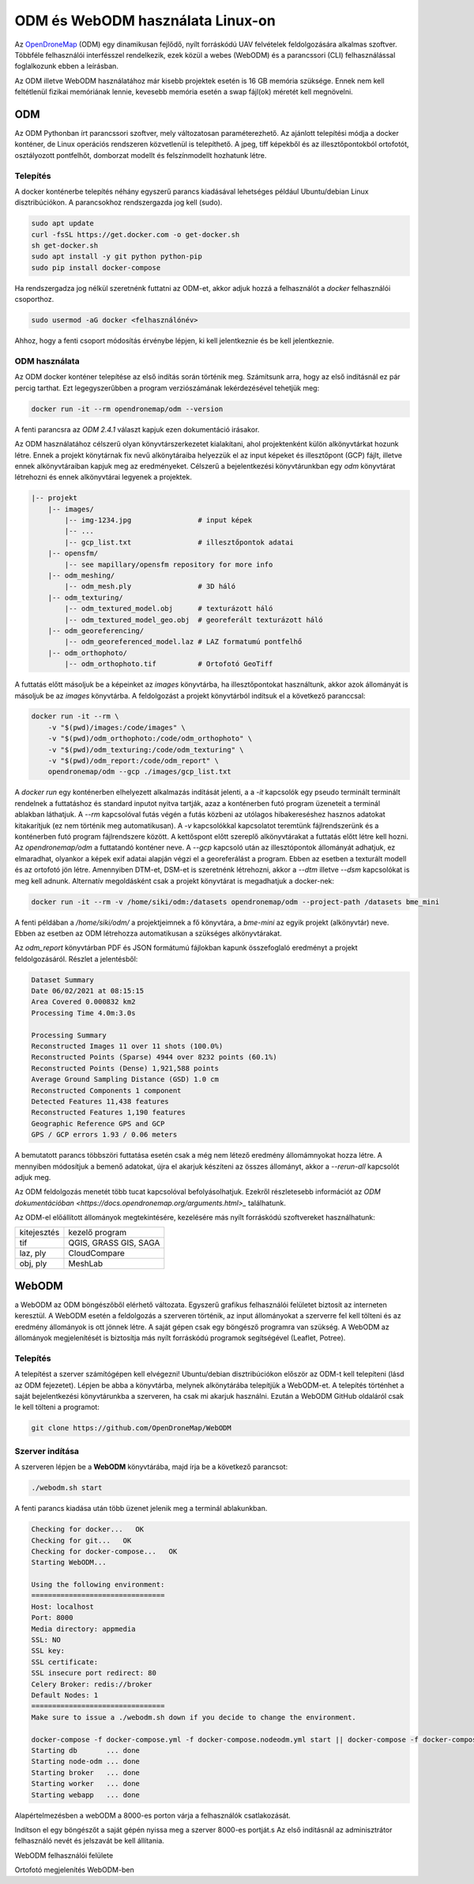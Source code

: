 ODM és WebODM használata Linux-on
=================================

Az `OpenDroneMap <https://www.opendronemap.org/>`_ (ODM) egy dinamikusan
fejlődő, nyílt forráskódú UAV felvételek feldolgozására alkalmas szoftver.
Többféle felhasználói interfésszel rendelkezik, ezek közül a webes (WebODM) és
a parancssori (CLI) felhasználással foglalkozunk ebben a leírásban.

Az ODM illetve WebODM használatához már kisebb projektek esetén is 16 GB 
memória szüksége. Ennek nem kell feltétlenül fizikai memóriának lennie,
kevesebb memória esetén a swap fájl(ok) méretét kell megnövelni.

ODM
---

Az ODM Pythonban írt parancssori szoftver, mely változatosan paraméterezhető.
Az ajánlott telepítési módja a docker konténer, de Linux operációs rendszeren
közvetlenül is telepíthető. A jpeg, tiff képekből és az illesztőpontokból
ortofotót, osztályozott pontfelhőt, domborzat modellt és felszínmodellt 
hozhatunk létre.

Telepítés
~~~~~~~~~

A docker konténerbe telepítés néhány egyszerű parancs kiadásával lehetséges 
például Ubuntu/debian Linux disztribúciókon.
A parancsokhoz rendszergazda jog kell (sudo).

.. code:: bash

    sudo apt update
    curl -fsSL https://get.docker.com -o get-docker.sh
    sh get-docker.sh
    sudo apt install -y git python python-pip
    sudo pip install docker-compose

Ha rendszergadza jog nélkül szeretnénk futtatni az ODM-et, akkor adjuk hozzá
a felhasználót a *docker* felhasználói csoporthoz.

.. code:: bash

    sudo usermod -aG docker <felhasználónév>

Ahhoz, hogy a fenti csoport módosítás érvénybe lépjen, ki kell jelentkeznie
és be kell jelentkeznie.

ODM használata
~~~~~~~~~~~~~~

Az ODM docker konténer telepítése az első indítás során történik meg. Számítsunk
arra, hogy az első indításnál ez pár percig tarthat. Ezt legegyszerűbben a
program verziószámának  lekérdezésével tehetjük meg:

.. code:: bash

    docker run -it --rm opendronemap/odm --version

A fenti parancsra az *ODM 2.4.1* választ kapjuk ezen dokumentáció irásakor.

Az ODM használatához célszerű olyan könyvtárszerkezetet kialakítani, ahol 
projektenként külön alkönyvtárkat hozunk létre. Ennek a projekt könytárnak fix
nevű alkönytáraiba helyezzük el az input képeket és illesztőpont (GCP) fájlt, 
illetve ennek alkönyvtáraiban kapjuk meg az eredményeket.
Célszerű a bejelentkezési könyvtárunkban egy *odm* könyvtárat létrehozni és
ennek alkönyvtárai legyenek a projektek.

.. code:: txt

        |-- projekt
            |-- images/
                |-- img-1234.jpg                # input képek
                |-- ...
                |-- gcp_list.txt                # illesztőpontok adatai
            |-- opensfm/
                |-- see mapillary/opensfm repository for more info
            |-- odm_meshing/
                |-- odm_mesh.ply                # 3D háló
            |-- odm_texturing/
                |-- odm_textured_model.obj      # texturázott háló
                |-- odm_textured_model_geo.obj  # georeferált texturázott háló
            |-- odm_georeferencing/
                |-- odm_georeferenced_model.laz # LAZ formatumú pontfelhő
            |-- odm_orthophoto/
                |-- odm_orthophoto.tif          # Ortofotó GeoTiff

A futtatás előtt másoljuk be a képeinket az *images* könyvtárba, ha 
illesztőpontokat használtunk, akkor azok állományát is másoljuk be az *images*
könyvtárba. A feldolgozást a projekt könyvtárból indítsuk el a következő 
paranccsal:

.. code:: bash

    docker run -it --rm \
        -v "$(pwd)/images:/code/images" \
        -v "$(pwd)/odm_orthophoto:/code/odm_orthophoto" \
        -v "$(pwd)/odm_texturing:/code/odm_texturing" \
        -v "$(pwd)/odm_report:/code/odm_report" \
        opendronemap/odm --gcp ./images/gcp_list.txt

A *docker run* egy konténerben elhelyezett alkalmazás indítását jelenti, a
a *-it* kapcsolók egy pseudo terminált terminált rendelnek a futtatáshoz és
standard inputot nyitva tartják, azaz a konténerben futó program üzeneteit 
a terminál ablakban láthatjuk. A *--rm* kapcsolóval futás végén a futás
közbeni az utólagos hibakereséshez hasznos adatokat kitakarítjuk (ez nem
történik meg automatikusan).
A *-v* kapcsolókkal kapcsolatot teremtünk fájlrendszerünk és a konténerben futó 
program fájlrendszere között. A kettőspont előtt szereplő alkönyvtárakat a
futtatás előtt létre kell hozni.
Az *opendronemap/odm* a futtatandó konténer neve. A *--gcp* kapcsoló után az
illesztópontok állományát adhatjuk, ez elmaradhat, olyankor a képek exif
adatai alapján végzi el a georeferálást a program. Ebben az esetben a texturált modell és az ortofotó jön létre. Amennyiben DTM-et, DSM-et is szeretnénk
létrehozni, akkor a *--dtm* illetve *--dsm* kapcsolókat is meg kell adnunk. 
Alternatív megoldásként csak a projekt könyvtárat is megadhatjuk a docker-nek:

.. code:: bash

    docker run -it --rm -v /home/siki/odm:/datasets opendronemap/odm --project-path /datasets bme_mini

A fenti példában a */home/siki/odm/* a projektjeimnek a fő könyvtára, a 
*bme-mini* az egyik projekt (alkönyvtár) neve. Ebben az esetben az ODM
létrehozza automatikusan a szükséges alkönyvtárakat.

Az *odm_report* könyvtárban PDF és JSON formátumú fájlokban kapunk 
összefoglaló eredményt a projekt feldolgozásáról. Részlet a 
jelentésből:

.. code:: text

    Dataset Summary
    Date 06/02/2021 at 08:15:15
    Area Covered 0.000832 km2
    Processing Time 4.0m:3.0s

    Processing Summary
    Reconstructed Images 11 over 11 shots (100.0%)
    Reconstructed Points (Sparse) 4944 over 8232 points (60.1%)
    Reconstructed Points (Dense) 1,921,588 points
    Average Ground Sampling Distance (GSD) 1.0 cm
    Reconstructed Components 1 component
    Detected Features 11,438 features
    Reconstructed Features 1,190 features
    Geographic Reference GPS and GCP
    GPS / GCP errors 1.93 / 0.06 meters

A bemutatott parancs többszöri futtatása esetén csak a még nem létező eredmény 
állomámnyokat hozza létre. A mennyiben módosítjuk a bemenő adatokat, újra 
el akarjuk készíteni az összes állományt, akkor a *--rerun-all* kapcsolót
adjuk meg.

Az ODM feldolgozás menetét több tucat kapcsolóval befolyásolhatjuk. Ezekről 
részletesebb információt az `ODM dokumentációban <https://docs.opendronemap.org/arguments.html>_` találhatunk.

Az ODM-el előállított állományok megtekintésére, kezelésére más nyílt
forráskódú szoftvereket használhatunk:

+-----------------+----------------------------+
| kitejesztés     | kezelő program             |
+-----------------+----------------------------+
| tif             | QGIS, GRASS GIS, SAGA      |
+-----------------+----------------------------+
| laz, ply        | CloudCompare               |
+-----------------+----------------------------+
| obj, ply        | MeshLab                    |
+-----------------+----------------------------+

WebODM
------

a WebODM az ODM böngészőből elérhető változata. Egyszerű grafikus felhasználói
felületet biztosít az interneten keresztül. A WebODM esetén a feldolgozás a
szerveren történik, az input állományokat a szerverre fel kell tölteni és az
eredmény állományok is ott jönnek létre. A saját gépen csak egy böngésző
programra van szükség. A WebODM az állományok megjelenítését is biztosítja 
más nyílt forráskódú programok segítségével (Leaflet, Potree).

Telepítés
~~~~~~~~~

A telepítést a szerver számítógépen kell elvégezni!
Ubuntu/debian disztribúciókon először az ODM-t kell telepíteni (lásd az ODM
fejezetet). Lépjen be abba a könyvtárba, melynek alkönytárába telepítjük a
WebODM-et. A telepítés történhet a saját bejelentkezési könyvtárunkba a
szerveren, ha csak mi akarjuk használni.
Ezután a WebODM GitHub oldaláról csak le kell tölteni a programot:

.. code:: bash

    git clone https://github.com/OpenDroneMap/WebODM

Szerver indítása
~~~~~~~~~~~~~~~~

A szerveren lépjen be a **WebODM** könyvtárába, majd írja be a következő
parancsot:

.. code:: bash

    ./webodm.sh start

A fenti parancs kiadása után több üzenet jelenik meg a terminál ablakunkban.

.. code:: text

    Checking for docker...   OK
    Checking for git...   OK
    Checking for docker-compose...   OK
    Starting WebODM...

    Using the following environment:
    ================================
    Host: localhost
    Port: 8000
    Media directory: appmedia
    SSL: NO
    SSL key:
    SSL certificate:
    SSL insecure port redirect: 80
    Celery Broker: redis://broker
    Default Nodes: 1
    ================================
    Make sure to issue a ./webodm.sh down if you decide to change the environment.

    docker-compose -f docker-compose.yml -f docker-compose.nodeodm.yml start || docker-compose -f docker-compose.yml -f docker-compose.nodeodm.yml up --scale node-odm=1
    Starting db       ... done
    Starting node-odm ... done
    Starting broker   ... done
    Starting worker   ... done
    Starting webapp   ... done

Alapértelmezésben a webODM a 8000-es porton várja a felhasználók csatlakozását.

Indítson el egy böngészőt a saját gépén nyissa meg a szerver 8000-es portját.s
Az első indításnál az adminisztrátor felhasználó nevét és jelszavát be kell
állítania.

|webodm1_png|
WebODM felhasználói felülete

|webodm2_png|
Ortofotó megjelenítés WebODM-ben

.. |webodm1_png| image:: images/webodm1.png

.. |webodm2_png| image:: images/webodm2.png
